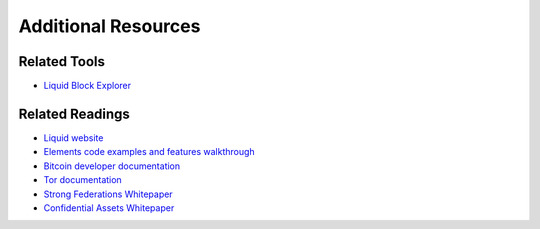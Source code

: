 Additional Resources
********************

Related Tools
=============

* `Liquid Block Explorer <https://blockstream.info/liquid/>`_

Related Readings
================

* `Liquid website <http://www.blockstream.com/liquid>`_
* `Elements code examples and features walkthrough <https://elementsproject.org/elements-code-tutorial/overview>`_
* `Bitcoin developer documentation <https://bitcoin.org/en/developer-documentation>`_
* `Tor documentation <https://www.torproject.org/docs/documentation.html.en>`_
* `Strong Federations Whitepaper <https://blockstream.com/2017/01/16/strong-federations-paper-released-liquid/>`_
* `Confidential Assets Whitepaper <https://blockstream.com/bitcoin17-final41.pdf>`_
